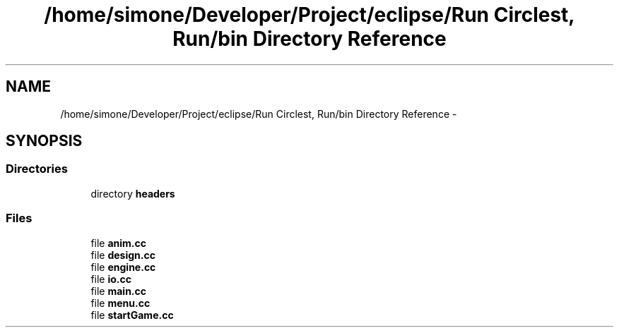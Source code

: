 .TH "/home/simone/Developer/Project/eclipse/Run Circlest, Run/bin Directory Reference" 3 "Mon Oct 12 2015" "Run Cirrest, Run" \" -*- nroff -*-
.ad l
.nh
.SH NAME
/home/simone/Developer/Project/eclipse/Run Circlest, Run/bin Directory Reference \- 
.SH SYNOPSIS
.br
.PP
.SS "Directories"

.in +1c
.ti -1c
.RI "directory \fBheaders\fP"
.br
.in -1c
.SS "Files"

.in +1c
.ti -1c
.RI "file \fBanim\&.cc\fP"
.br
.ti -1c
.RI "file \fBdesign\&.cc\fP"
.br
.ti -1c
.RI "file \fBengine\&.cc\fP"
.br
.ti -1c
.RI "file \fBio\&.cc\fP"
.br
.ti -1c
.RI "file \fBmain\&.cc\fP"
.br
.ti -1c
.RI "file \fBmenu\&.cc\fP"
.br
.ti -1c
.RI "file \fBstartGame\&.cc\fP"
.br
.in -1c
